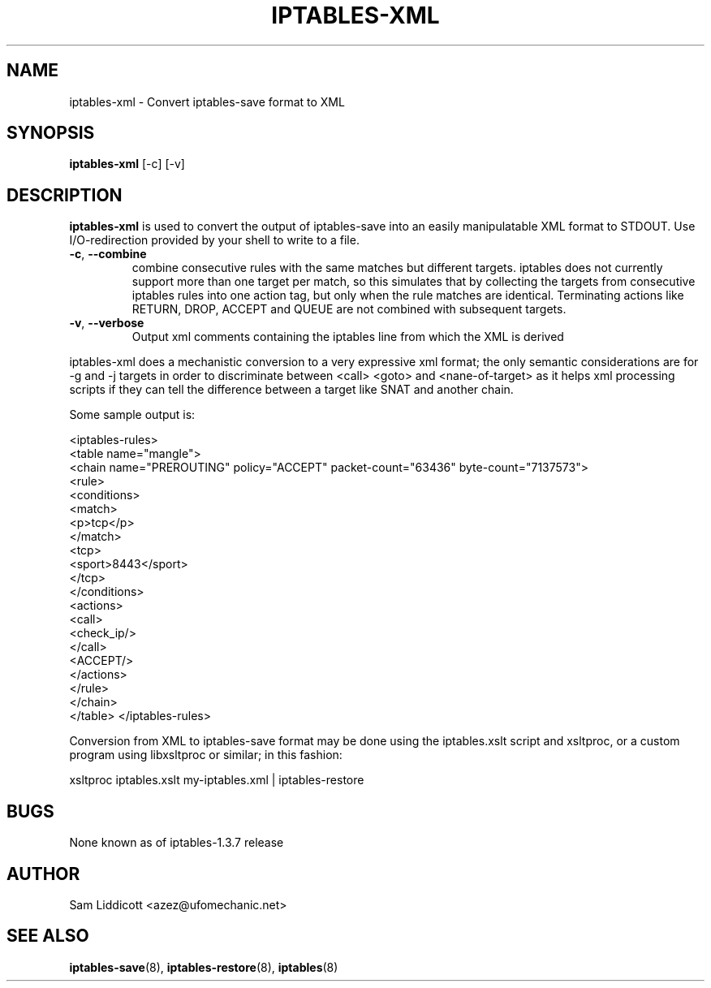 .TH IPTABLES-XML 8 "Jul 16, 2007" "" ""
.\"
.\" Man page written by Sam Liddicott <azez@ufomechanic.net>
.\" It is based on the iptables-save man page.
.\"
.\"	This program is free software; you can redistribute it and/or modify
.\"	it under the terms of the GNU General Public License as published by
.\"	the Free Software Foundation; either version 2 of the License, or
.\"	(at your option) any later version.
.\"
.\"	This program is distributed in the hope that it will be useful,
.\"	but WITHOUT ANY WARRANTY; without even the implied warranty of
.\"	MERCHANTABILITY or FITNESS FOR A PARTICULAR PURPOSE.  See the
.\"	GNU General Public License for more details.
.\"
.\"	You should have received a copy of the GNU General Public License
.\"	along with this program; if not, write to the Free Software
.\"	Foundation, Inc., 675 Mass Ave, Cambridge, MA 02139, USA.
.\"
.\"
.SH NAME
iptables-xml \- Convert iptables-save format to XML
.SH SYNOPSIS
.BR "iptables-xml " "[-c] [-v]"
.br
.SH DESCRIPTION
.PP
.B iptables-xml
is used to convert the output of iptables-save into an easily manipulatable
XML format to STDOUT.  Use I/O-redirection provided by your shell to write to 
a file.
.TP
\fB\-c\fR, \fB\-\-combine\fR
combine consecutive rules with the same matches but different targets. iptables
does not currently support more than one target per match, so this simulates 
that by collecting the targets from consecutive iptables rules into one action
tag, but only when the rule matches are identical. Terminating actions like
RETURN, DROP, ACCEPT and QUEUE are not combined with subsequent targets.
.TP
\fB\-v\fR, \fB\-\-verbose\fR
Output xml comments containing the iptables line from which the XML is derived

.PP
iptables-xml does a mechanistic conversion to a very expressive xml
format; the only semantic considerations are for -g and -j targets in
order to discriminate between <call> <goto> and <nane-of-target> as it
helps xml processing scripts if they can tell the difference between a
target like SNAT and another chain.

Some sample output is:

<iptables-rules>
  <table name="mangle">
    <chain name="PREROUTING" policy="ACCEPT" packet-count="63436"
byte-count="7137573">
      <rule>
       <conditions>
        <match>
          <p>tcp</p>
        </match>
        <tcp>
          <sport>8443</sport>
        </tcp>
       </conditions>
       <actions>
        <call>
          <check_ip/>
        </call>
        <ACCEPT/>
       </actions>
      </rule>
    </chain>
  </table>
</iptables-rules>

.PP
Conversion from XML to iptables-save format may be done using the 
iptables.xslt script and xsltproc, or a custom program using
libxsltproc or similar; in this fashion:

xsltproc iptables.xslt my-iptables.xml | iptables-restore

.SH BUGS
None known as of iptables-1.3.7 release
.SH AUTHOR
Sam Liddicott <azez@ufomechanic.net>
.SH SEE ALSO
.BR iptables-save "(8), " iptables-restore "(8), " iptables "(8) "
.PP
